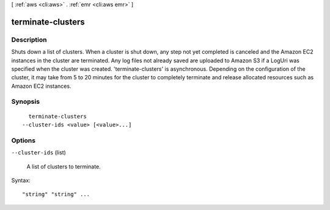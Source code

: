 [ :ref:`aws <cli:aws>` . :ref:`emr <cli:aws emr>` ]

.. _cli:aws emr terminate-clusters:


******************
terminate-clusters
******************



===========
Description
===========

Shuts down a list of clusters. When a cluster is shut down, any step not yet completed is canceled and the Amazon EC2 instances in the cluster are terminated. Any log files not already saved are uploaded to Amazon S3 if a LogUri was specified when the cluster was created. 'terminate-clusters' is asynchronous. Depending on the configuration of the cluster, it may take from 5 to 20 minutes for the cluster to completely terminate and release allocated resources such as Amazon EC2 instances.



========
Synopsis
========

::

    terminate-clusters
  --cluster-ids <value> [<value>...]




=======
Options
=======

``--cluster-ids`` (list)


  A list of clusters to terminate.

  



Syntax::

  "string" "string" ...



